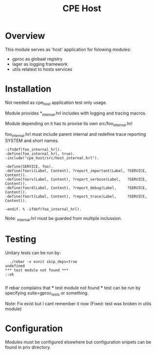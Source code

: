 
#+STARTUP: showall hidestars

#+OPTIONS: author:nil creator:nil
#+OPTIONS: toc:nil

#+TAGS: DOCS(d) CODING(c) TESTING(t) PLANING(p)

#+TITLE: CPE Host

* Overview
  This module serves as 'host' application for folowing modules:
  - gproc as globaal registry
  - lager as logging framework
  - utils relatest to hosts services


* Installation
  Not needed as cpe_host application test only usage.
 
  Module provides *_internal.hrl includes with logging and
  tracing macros.

  Module depending on it has to provise its own src/foo_internal.hrl

foo_internal.hrl must include parent internal and redefine trace 
reporting SYSTEM and short names.

#+BEGIN_SRC shell
-ifndef(foo_internal_hrl).
-define(foo_internal_hrl, true).
-include("cpe_host/src/host_internal.hrl").

-define(SERVICE, foo).
-define(foori(Label, Content), ?report_important(Label, ?SERVICE, Content)).
-define(foorv(Label, Content), ?report_verbose(Label,   ?SERVICE, Content)).
-define(foord(Label, Content), ?report_debug(Label,     ?SERVICE, Content)).
-define(foort(Label, Content), ?report_trace(Label,     ?SERVICE, Content)).

-endif. % -ifdef(foo_internal_hrl).
#+END_SRC

Note: _internal.hrl must be guarded from multiple inclussion.


* Testing 
  
  Unitary tests can be run by:
#+BEGIN_SRC shell
  ./rebar -v eunit skip_deps=true
undefined
*** test module not found ***
::ok

#+END_SRC

  If rebar complains that *** test module not found *** test
  can be run by specifying suite=gproc_tests or something.

  Note: Fix exist but I cant remember it now (Fixed: test was broken in utils module)

* Configuration
  Modules must be configured elsewhere but configuration snipets can
  be found in priv directory.


